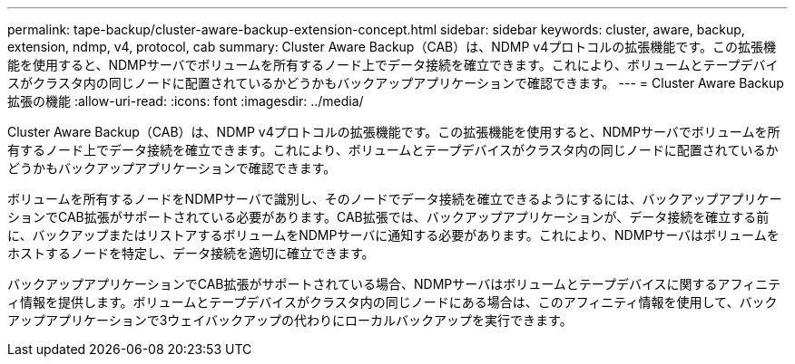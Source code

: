 ---
permalink: tape-backup/cluster-aware-backup-extension-concept.html 
sidebar: sidebar 
keywords: cluster, aware, backup, extension, ndmp, v4, protocol, cab 
summary: Cluster Aware Backup（CAB）は、NDMP v4プロトコルの拡張機能です。この拡張機能を使用すると、NDMPサーバでボリュームを所有するノード上でデータ接続を確立できます。これにより、ボリュームとテープデバイスがクラスタ内の同じノードに配置されているかどうかもバックアップアプリケーションで確認できます。 
---
= Cluster Aware Backup拡張の機能
:allow-uri-read: 
:icons: font
:imagesdir: ../media/


[role="lead"]
Cluster Aware Backup（CAB）は、NDMP v4プロトコルの拡張機能です。この拡張機能を使用すると、NDMPサーバでボリュームを所有するノード上でデータ接続を確立できます。これにより、ボリュームとテープデバイスがクラスタ内の同じノードに配置されているかどうかもバックアップアプリケーションで確認できます。

ボリュームを所有するノードをNDMPサーバで識別し、そのノードでデータ接続を確立できるようにするには、バックアップアプリケーションでCAB拡張がサポートされている必要があります。CAB拡張では、バックアップアプリケーションが、データ接続を確立する前に、バックアップまたはリストアするボリュームをNDMPサーバに通知する必要があります。これにより、NDMPサーバはボリュームをホストするノードを特定し、データ接続を適切に確立できます。

バックアップアプリケーションでCAB拡張がサポートされている場合、NDMPサーバはボリュームとテープデバイスに関するアフィニティ情報を提供します。ボリュームとテープデバイスがクラスタ内の同じノードにある場合は、このアフィニティ情報を使用して、バックアップアプリケーションで3ウェイバックアップの代わりにローカルバックアップを実行できます。
